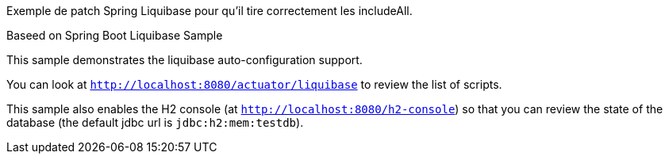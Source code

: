 
Exemple de patch Spring Liquibase pour qu'il tire correctement les includeAll.


Baseed on Spring Boot Liquibase Sample

This sample demonstrates the liquibase auto-configuration support.

You can look at `http://localhost:8080/actuator/liquibase` to review the list of
scripts.

This sample also enables the H2 console (at `http://localhost:8080/h2-console`)
so that you can review the state of the database (the default jdbc url is
`jdbc:h2:mem:testdb`).
